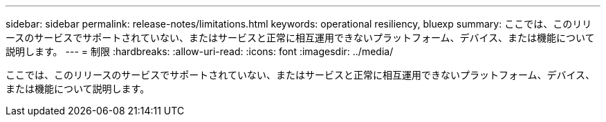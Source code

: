 ---
sidebar: sidebar 
permalink: release-notes/limitations.html 
keywords: operational resiliency, bluexp 
summary: ここでは、このリリースのサービスでサポートされていない、またはサービスと正常に相互運用できないプラットフォーム、デバイス、または機能について説明します。 
---
= 制限
:hardbreaks:
:allow-uri-read: 
:icons: font
:imagesdir: ../media/


[role="lead"]
ここでは、このリリースのサービスでサポートされていない、またはサービスと正常に相互運用できないプラットフォーム、デバイス、または機能について説明します。
